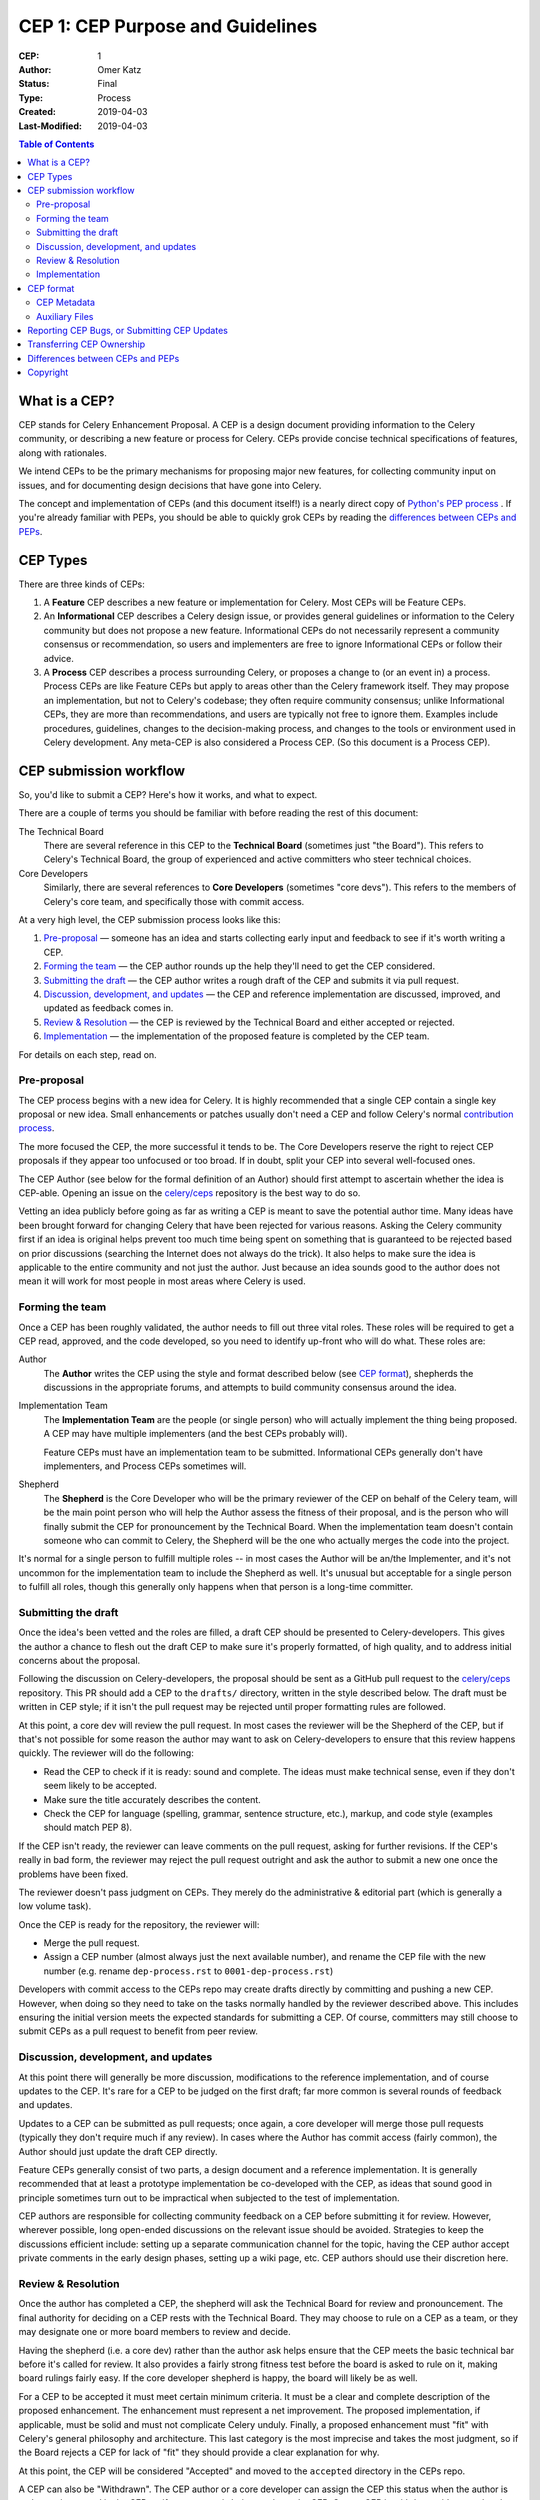 .. vale off

=================================
CEP 1: CEP Purpose and Guidelines
=================================

:CEP: 1
:Author: Omer Katz
:Status: Final
:Type: Process
:Created: 2019-04-03
:Last-Modified: 2019-04-03

.. contents:: Table of Contents
   :depth: 3
   :local:

What is a CEP?
==============

CEP stands for Celery Enhancement Proposal. A CEP is a design document
providing information to the Celery community, or describing a new feature
or process for Celery. CEPs provide concise technical specifications of
features, along with rationales.

We intend CEPs to be the primary mechanisms for proposing major new features,
for collecting community input on issues, and for documenting design
decisions that have gone into Celery.

The concept and implementation of CEPs (and this document itself!) is a nearly
direct copy of `Python's PEP process <https://www.python.org/dev/peps/>`_ . If
you're already familiar with PEPs, you should be able to quickly grok CEPs by
reading the `differences between CEPs and PEPs`_.

CEP Types
=========

There are three kinds of CEPs:

1. A **Feature** CEP describes a new feature or implementation
   for Celery. Most CEPs will be Feature CEPs.

2. An **Informational** CEP describes a Celery design issue, or
   provides general guidelines or information to the Celery community
   but does not propose a new feature. Informational CEPs do not
   necessarily represent a community consensus or
   recommendation, so users and implementers are free to ignore
   Informational CEPs or follow their advice.

3. A **Process** CEP describes a process surrounding Celery, or
   proposes a change to (or an event in) a process.  Process CEPs are
   like Feature CEPs but apply to areas other than the Celery
   framework itself.  They may propose an implementation, but not to
   Celery's codebase; they often require community consensus; unlike
   Informational CEPs, they are more than recommendations, and users
   are typically not free to ignore them.  Examples include
   procedures, guidelines, changes to the decision-making process, and
   changes to the tools or environment used in Celery development.
   Any meta-CEP is also considered a Process CEP. (So this document
   is a Process CEP).

CEP submission workflow
=======================

So, you'd like to submit a CEP? Here's how it works, and what to expect.

There are a couple of terms you should be familiar with before reading the
rest of this document:

The Technical Board
    There are several reference in this CEP to the **Technical Board**
    (sometimes just "the Board"). This refers to Celery's Technical Board,
    the group of experienced and active committers who steer technical
    choices.

Core Developers
    Similarly, there are several references to **Core Developers** (sometimes
    "core devs"). This refers to the members of Celery's core team,
    and specifically those with commit access.

At a very high level, the CEP submission process looks like this:

1. `Pre-proposal`_ — someone has an idea and starts collecting early input and
   feedback to see if it's worth writing a CEP.

2. `Forming the team`_ — the CEP author rounds up the help they'll need to get
   the CEP considered.

3. `Submitting the draft`_ — the CEP author writes a rough draft of the CEP and
   submits it via pull request.

4. `Discussion, development, and updates`_ — the CEP and reference
   implementation are discussed, improved, and updated as feedback comes in.

5. `Review & Resolution`_ — the CEP is reviewed by the Technical Board and
   either accepted or rejected.

6. `Implementation`_ — the implementation of the proposed feature is completed
   by the CEP team.

For details on each step, read on.

Pre-proposal
------------

The CEP process begins with a new idea for Celery.  It is highly recommended
that a single CEP contain a single key proposal or new idea. Small enhancements
or patches usually don't need a CEP and follow Celery's normal `contribution
process <http://docs.celeryproject.org/en/latest/internals/guide.html>`_.

The more focused the CEP, the more successful it tends to be.  The Core
Developers reserve the right to reject CEP proposals if they appear too
unfocused or too broad.  If in doubt, split your CEP into several well-focused
ones.

The CEP Author (see below for the formal definition of an Author)
should first attempt to ascertain whether the idea is CEP-able.
Opening an issue on the `celery/ceps <https://github.com/celery/ceps>`_
repository is the best way to do so.

Vetting an idea publicly before going as far as writing a CEP is meant to save
the potential author time. Many ideas have been brought forward for changing
Celery that have been rejected for various reasons. Asking the Celery community
first if an idea is original helps prevent too much time being spent on
something that is guaranteed to be rejected based on prior discussions
(searching the Internet does not always do the trick). It also helps to make
sure the idea is applicable to the entire community and not just the author.
Just because an idea sounds good to the author does not mean it will work for
most people in most areas where Celery is used.

Forming the team
----------------

Once a CEP has been roughly validated, the author needs to fill out three vital
roles. These roles will be required to get a CEP read, approved, and the code
developed, so you need to identify up-front who will do what. These roles are:

Author
    The **Author** writes the CEP using the style and format described below
    (see `CEP format`_), shepherds the discussions in the appropriate forums,
    and attempts to build community consensus around the idea.

Implementation Team
    The **Implementation Team** are the people (or single person) who will
    actually implement the thing being proposed. A CEP may have multiple
    implementers (and the best CEPs probably will).

    Feature CEPs must have an implementation team to be submitted. Informational
    CEPs generally don't have implementers, and Process CEPs sometimes will.

Shepherd
    The **Shepherd** is the Core Developer who will be the primary reviewer
    of the CEP on behalf of the Celery team, will be the main point person
    who will help the Author assess the fitness of their proposal, and
    is the person who will finally submit the CEP for pronouncement by the
    Technical Board. When the implementation team doesn't contain someone
    who can commit to Celery, the Shepherd will be the one who actually merges
    the code into the project.

It's normal for a single person to fulfill multiple roles -- in most cases the
Author will be an/the Implementer, and it's not uncommon for the implementation
team to include the Shepherd as well. It's unusual but acceptable for a single
person to fulfill all roles, though this generally only happens when that person
is a long-time committer.

Submitting the draft
--------------------

Once the idea's been vetted and the roles are filled, a draft CEP should be
presented to Celery-developers. This gives the author a chance to flesh out the
draft CEP to make sure it's properly formatted, of high quality, and to address
initial concerns about the proposal.

Following the discussion on Celery-developers, the proposal should be sent as a
GitHub pull request to the `celery/ceps <https://github.com/celery/ceps>`_
repository.
This PR should add a CEP to the ``drafts/`` directory, written in the style
described below. The draft must be written in CEP style; if it isn't the pull
request may be rejected until proper formatting rules are followed.

At this point, a core dev will review the pull request. In most cases the
reviewer will be the Shepherd of the CEP, but if that's not possible for some
reason the author may want to ask on Celery-developers to ensure that this
review happens quickly. The reviewer will do the following:

* Read the CEP to check if it is ready: sound and complete.  The ideas
  must make technical sense, even if they don't seem likely to be
  accepted.

* Make sure the title accurately describes the content.

* Check the CEP for language (spelling, grammar, sentence structure,
  etc.), markup, and code style (examples should match PEP 8).

If the CEP isn't ready, the reviewer can leave comments on the pull request,
asking for further revisions. If the CEP's really in bad form, the reviewer
may reject the pull request outright and ask the author to submit a new one
once the problems have been fixed.

The reviewer doesn't pass judgment on CEPs.  They merely do the administrative &
editorial part (which is generally a low volume task).

Once the CEP is ready for the repository, the reviewer will:

* Merge the pull request.

* Assign a CEP number (almost always just the next available number), and rename
  the CEP file with the new number (e.g. rename ``dep-process.rst`` to
  ``0001-dep-process.rst``)

Developers with commit access to the CEPs repo may create drafts directly by
committing and pushing a new CEP. However, when doing so they need to take on
the tasks normally handled by the reviewer described above. This includes
ensuring the initial version meets the expected standards for submitting a CEP.
Of course, committers may still choose to submit CEPs as a pull request to
benefit from peer review.

Discussion, development, and updates
------------------------------------

At this point there will generally be more discussion, modifications to the
reference implementation, and of course updates to the CEP. It's rare for
a CEP to be judged on the first draft; far more common is several rounds
of feedback and updates.

Updates to a CEP can be submitted as pull requests; once again,
a core developer will merge those pull requests (typically they don't
require much if any review). In cases where the Author has commit access
(fairly common), the Author should just update the draft CEP directly.

Feature CEPs generally consist of two parts, a design document and a
reference implementation.  It is generally recommended that at least a
prototype implementation be co-developed with the CEP, as ideas that sound
good in principle sometimes turn out to be impractical when subjected to the
test of implementation.

CEP authors are responsible for collecting community feedback on a CEP
before submitting it for review. However, wherever possible, long
open-ended discussions on the relevant issue should be avoided.
Strategies to keep the discussions efficient include: setting up a
separate communication channel for the topic, having the CEP author accept
private comments in the early design phases, setting up a wiki page, etc.
CEP authors should use their discretion here.

Review & Resolution
-------------------

Once the author has completed a CEP, the shepherd will ask the Technical Board
for review and pronouncement. The final authority for deciding on a CEP rests
with the Technical Board. They may choose to rule on a CEP as a team, or they
may designate one or more board members to review and decide.

Having the shepherd (i.e. a core dev) rather than the author ask helps ensure
that the CEP meets the basic technical bar before it's called for review. It
also provides a fairly strong fitness test before the board is asked to rule on
it, making board rulings fairly easy. If the core developer shepherd is happy,
the board will likely be as well.

For a CEP to be accepted it must meet certain minimum criteria.  It must be a
clear and complete description of the proposed enhancement. The enhancement must
represent a net improvement. The proposed implementation, if applicable, must be
solid and must not complicate Celery unduly. Finally, a proposed enhancement
must "fit" with Celery's general philosophy and architecture. This last category
is the most imprecise and takes the most judgment, so if the Board rejects a
CEP for lack of "fit" they should provide a clear explanation for why.

At this point, the CEP will be considered "Accepted" and moved to the
``accepted`` directory in the CEPs repo.

A CEP can also be "Withdrawn".  The CEP author or a core developer can assign
the CEP this status when the author is no longer interested in the CEP, or if no
progress is being made on the CEP.  Once a CEP is withdrawn, it's moved
to the ``withdrawn`` directory for reference. Later, another author may
resurrect the CEP by opening a pull request, updating (at least) the author,
and moving it back to ``draft``.

Finally, a CEP can also be "Rejected".  Perhaps after all is said and done it
was not a good idea.  It is still important to have a record of this
fact. Rejected CEPs will be moved to the ``rejected`` directory, and
generally should be updated with a rationale for rejection.

CEPs can also be superseded by a different CEP, rendering the original
obsolete.  This is intended for Informational CEPs, where version 2 of
an API can replace version 1.

Implementation
--------------

Finally, once a CEP has been accepted, the implementation must be completed. In
many cases some (or all) implementation will actually happen during the CEP
process: Feature CEPs will often have fairly complete implementations before
being reviewed by the board. When the implementation is complete and
incorporated into the main source code repository, the status will be changed to
"Final" and the CEP moved to the ``final`` directory.

CEP format
==========

To save everyone time reading CEPs, they need to follow a common format
and outline; this section describes that format. In most cases, it's probably
easiest to start with copying the provided `CEP template <../template.rst>`_,
and filling it in as you go.

CEPs must be written in `reStructuredText <http://docutils.sourceforge.net/rst.html>`_
(the same format as Celery's documentation).

Each CEP should have the following parts:

#. A short descriptive title (e.g. "canvas-dsl"), which is also reflected
   in the CEP's filename (e.g. ``0181-canvas-dsl.rst``).

#. A preamble -- a rST `field list <http://docutils.sourceforge.net/docs/ref/rst/restructuredtext.html#field-lists>`_
   containing metadata about the CEP, including the CEP number, the names of the
   various members of the `CEP team <#forming- the-team>`_, and so forth. See
   `CEP Metadata`_ below for specific details.

#. Abstract -- a short (~200 word) description of the technical issue
   being addressed.

#. Specification -- The technical specification should describe the syntax and
   semantics of any new feature.  The specification should be detailed enough to
   allow implementation -- that is, developers other than the author should
   (given the right experience) be able to independently implement the feature,
   given only the CEP.

#. Motivation -- The motivation is critical for CEPs that want to add
   substantial new features or materially refactor existing ones.  It should
   clearly explain why the existing solutions are inadequate to address the
   problem that the CEP solves.  CEP submissions without sufficient motivation
   may be rejected outright.

#. Rationale -- The rationale fleshes out the specification by describing what
   motivated the design and why particular design decisions were made.  It
   should describe alternate designs that were considered and related work.

   The rationale should provide evidence of consensus within the community and
   discuss important objections or concerns raised during discussion.

#. Backwards Compatibility -- All CEPs that introduce backwards
   incompatibilities must include a section describing these incompatibilities
   and their severity.  The CEP must explain how the author proposes to deal
   with these incompatibilities.  CEP submissions without a sufficient backwards
   compatibility treatise may be rejected outright.

#. Reference Implementation -- The reference implementation must be completed
   before any CEP is given status "Final", but it need not be completed before
   the CEP is accepted.  While there is merit to the approach of reaching
   consensus on the specification and rationale before writing code, the
   principle of "rough consensus and running code" is still useful when it comes
   to resolving many discussions of API details.

   The final implementation must include tests and documentation, per Celery's
   `contribution guidelines <http://docs.celeryproject.org/en/latest/internals/guide.html>`_.

#. Copyright/public domain -- Each CEP must be explicitly licensed
   as `CC0 <https://creativecommons.org/publicdomain/zero/1.0/>`_.

CEP Metadata
------------

Each CEP must begin with some metadata given as an rST
`field list <http://docutils.sourceforge.net/docs/ref/rst/restructuredtext.html#field-lists>`_.
The headers must contain the following fields:

``CEP``
    The CEP number. In an initial pull request, this can be left out or given
    as ``XXXX``; the reviewer who merges the pull request will assign the CEP
    number.
``Type``
    ``Feature``, ``Informational``, or ``Process``
``Status``
    ``Draft``, ``Accepted``, ``Rejected``, ``Withdrawn``, ``Final``, or ``Superseded``
``Created``
    Original creation date of the CEP (in ``yyyy-mm-dd`` format)
``Last-Modified``
    Date the CEP was last modified (in ``yyyy-mm-dd`` format)
``Author``
    The CEP's author(s).
``Implementation-Team``
    The person/people who have committed to implementing this CEP
``Shepherd``
    The core developer "on point" for the CEP
``Requires``
    If this CEP depends on another CEP being implemented first,
    this should be a link to the required CEP.
``Celery-Version`` (optional)
    For Feature CEPs, the version of Celery (e.g. ``5.0``) that this
    feature will be released in.
``Replaces`` and ``Superseded-By`` (optional)
    These fields indicate that a CEP has been rendered obsolete. The newer CEP
    must have a ``Replaces`` header containing the number of the CEP that it
    rendered obsolete; the older CEP has a ``Superseded-By`` header pointing to
    the newer CEP.
``Resolution`` (optional)
    For CEPs that have been decided upon, this can be a link to the final
    rationale for acceptance/rejection. It's also reasonable to simply update
    the CEP with a "Resolution" section, in which case this header can be left
    out.

Auxiliary Files
---------------

CEPs may include auxiliary files such as diagrams.  Such files must be named
``XXXX-descriptive-title.ext``, where "XXXX" is the CEP number,
"descriptive-title" is a short slug indicating what the file contains, and
"ext" is replaced by the actual file extension (e.g. "png").

Reporting CEP Bugs, or Submitting CEP Updates
=============================================

How you report a bug, or submit a CEP update depends on several factors, such as
the maturity of the CEP, the preferences of the CEP author, and the nature of
your comments.  For the early draft stages of the CEP, it's probably best to
send your comments and changes directly to the CEP author.  For more mature, or
finished CEPs you can submit corrections as GitHub issues or pull requests
against the CEP repository.

When in doubt about where to send your changes, please check first with the CEP
author and/or a core developer.

CEP authors with git push privileges for the CEP repository can update the CEPs
themselves.

Transferring CEP Ownership
==========================

It occasionally becomes necessary to transfer ownership of CEPs to a new author.
In general, it is preferable to retain the original author as a co-author of the
transferred CEP, but that's really up to the original author.  A good reason to
transfer ownership is because the original author no longer has the time or
interest in updating it or following through with the CEP process, or has fallen
off the face of the 'net (i.e. is unreachable or not responding to email).  A
bad reason to transfer ownership is because the new author doesn't agree with
the direction of the CEP. One aim of the CEP process is to try to build
consensus around a CEP, but if that's not possible, an author can always submit
a competing CEP.

If you are interested in assuming ownership of a CEP, first try to contact the
original author and ask for permission. If they approve, ask them to open a pull
request transferring the CEP to you. If the original author doesn't respond to
email within a few weeks, contact Celery-developers.


Differences between CEPs and PEPs
=================================

As stated in the preamble, the CEP process is more or less a direct copy of
the PEP process (and this document is a modified version of
`PEP 1 <https://www.python.org/dev/peps/pep-0001/>`_).

Relative to the PEP process, we made the following changes in CEPs:

- The workflow is GitHub based (rather than email-based as in PEP 1).

  This is a simple enough change, but has a number of ramifications for the
  details of how CEPs work, including:

  - CEPs use pull requests (and direct commits) as the workflow process.
  - CEPs use rST-style headers rather than RFC822 (because rST-style headers
    render properly on GitHub without additional tooling).
  - CEPs have document titles rather than title fields in the metadata
    (again, because of GitHub rendering).
  - CEP are organized into directories based on statuses (e.g. ``draft/``,
    ``accepted/``, ``final/``, etc) so that additional tooling to create an
    index by status isn't needed.
  - CEP file names are more descriptive (e.g. ``0181-canvas-dsl.rst``),
    again to avoid the need for additional tooling.
  - CEPs are "edited" (e.g. pull request approved) by any core developer,
    rather than an explicit "editor" role like the PEP editors.

- CEPs are pronounced upon by the Technical Board, rather than a BDFL (because
  Celery has no BDFLs).

- CEPs explicitly require identifying a few roles (Author, Implementation Team,
  and Shepherd) before submission and throughout the process. With PEPs, most
  are authored and implemented by the same person, but the same doesn't seem to
  be true of CEPs (so far), hence the "implementer" role. As for the "shepherd":
  the BDFL or BDFL-delegate tends to be much more hands-on than the Technical
  Board, so the role of commenting and critiquing will be fulfilled by the
  shepherd, rather than the board. Further, we've observed that features are
  tremendously unlikely to make it into Celery without a committer on board to
  do the detail-work of merging a patch.

- CEPs simplify the metadata somewhat, removing a few fields ("Post-History",
  etc.) and dropping a couple of statuses ("Active" gets merged into "Final",
  and "Deferred" merged into "Withdrawn").

- CEPs have "Feature CEPs" rather than "Standards Track" CEPs.

- CEPs may only be reStructuredText (there is no plain text option).

Copyright
=========

This document has been placed in the public domain per the Creative Commons
CC0 1.0 Universal license (https://creativecommons.org/publicdomain/zero/1.0/deed).
